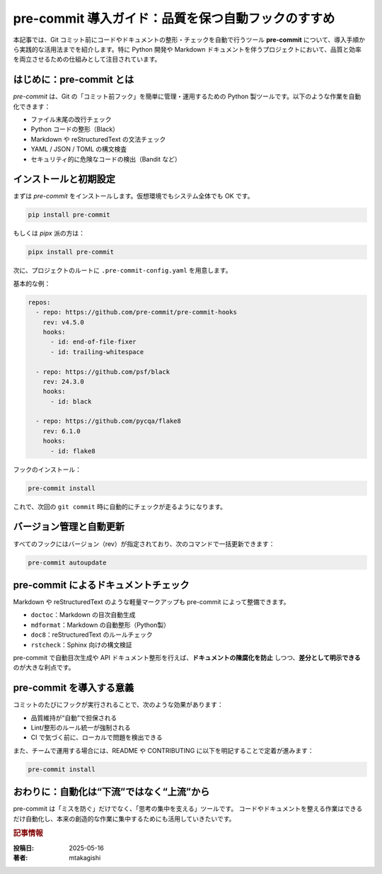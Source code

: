 .. post:: 2025-05-16
   :tags: pre-commit, lint, formatter, CI, python, markdown
   :category: dev-environment
   :author: mtakagishi
   :language: ja

pre-commit 導入ガイド：品質を保つ自動フックのすすめ
==========================================================

本記事では、Git コミット前にコードやドキュメントの整形・チェックを自動で行うツール **pre-commit** について、導入手順から実践的な活用法までを紹介します。特に Python 開発や Markdown ドキュメントを伴うプロジェクトにおいて、品質と効率を両立させるための仕組みとして注目されています。

.. contents:
   :local:
   :depth: 2

はじめに：pre-commit とは
--------------------------

`pre-commit` は、Git の「コミット前フック」を簡単に管理・運用するための Python 製ツールです。以下のような作業を自動化できます：

- ファイル末尾の改行チェック
- Python コードの整形（Black）
- Markdown や reStructuredText の文法チェック
- YAML / JSON / TOML の構文検査
- セキュリティ的に危険なコードの検出（Bandit など）

インストールと初期設定
------------------------

まずは `pre-commit` をインストールします。仮想環境でもシステム全体でも OK です。

.. code-block:: bash

   pip install pre-commit

もしくは `pipx` 派の方は：

.. code-block:: bash

   pipx install pre-commit

次に、プロジェクトのルートに ``.pre-commit-config.yaml`` を用意します。

基本的な例：

.. code-block:: yaml

   repos:
     - repo: https://github.com/pre-commit/pre-commit-hooks
       rev: v4.5.0
       hooks:
         - id: end-of-file-fixer
         - id: trailing-whitespace

     - repo: https://github.com/psf/black
       rev: 24.3.0
       hooks:
         - id: black

     - repo: https://github.com/pycqa/flake8
       rev: 6.1.0
       hooks:
         - id: flake8

フックのインストール：

.. code-block:: bash

   pre-commit install

これで、次回の ``git commit`` 時に自動的にチェックが走るようになります。


バージョン管理と自動更新
--------------------------

すべてのフックにはバージョン（rev）が指定されており、次のコマンドで一括更新できます：

.. code-block:: bash

   pre-commit autoupdate


pre-commit によるドキュメントチェック
---------------------------------------

Markdown や reStructuredText のような軽量マークアップも pre-commit によって整備できます。

- ``doctoc``：Markdown の目次自動生成
- ``mdformat``：Markdown の自動整形（Python製）
- ``doc8``：reStructuredText のルールチェック
- ``rstcheck``：Sphinx 向けの構文検証

pre-commit で自動目次生成や API ドキュメント整形を行えば、**ドキュメントの陳腐化を防止** しつつ、**差分として明示できる** のが大きな利点です。

pre-commit を導入する意義
--------------------------

コミットのたびにフックが実行されることで、次のような効果があります：

- 品質維持が“自動”で担保される
- Lint/整形のルール統一が強制される
- CI で気づく前に、ローカルで問題を検出できる

また、チームで運用する場合には、README や CONTRIBUTING に以下を明記することで定着が進みます：

.. code-block:: bash

   pre-commit install

おわりに：自動化は“下流”ではなく“上流”から
--------------------------------------------

pre-commit は「ミスを防ぐ」だけでなく、「思考の集中を支える」ツールです。
コードやドキュメントを整える作業はできるだけ自動化し、本来の創造的な作業に集中するためにも活用していきたいです。

.. rubric:: 記事情報

:投稿日: 2025-05-16
:著者: mtakagishi
